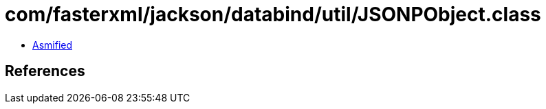 = com/fasterxml/jackson/databind/util/JSONPObject.class

 - link:JSONPObject-asmified.java[Asmified]

== References

